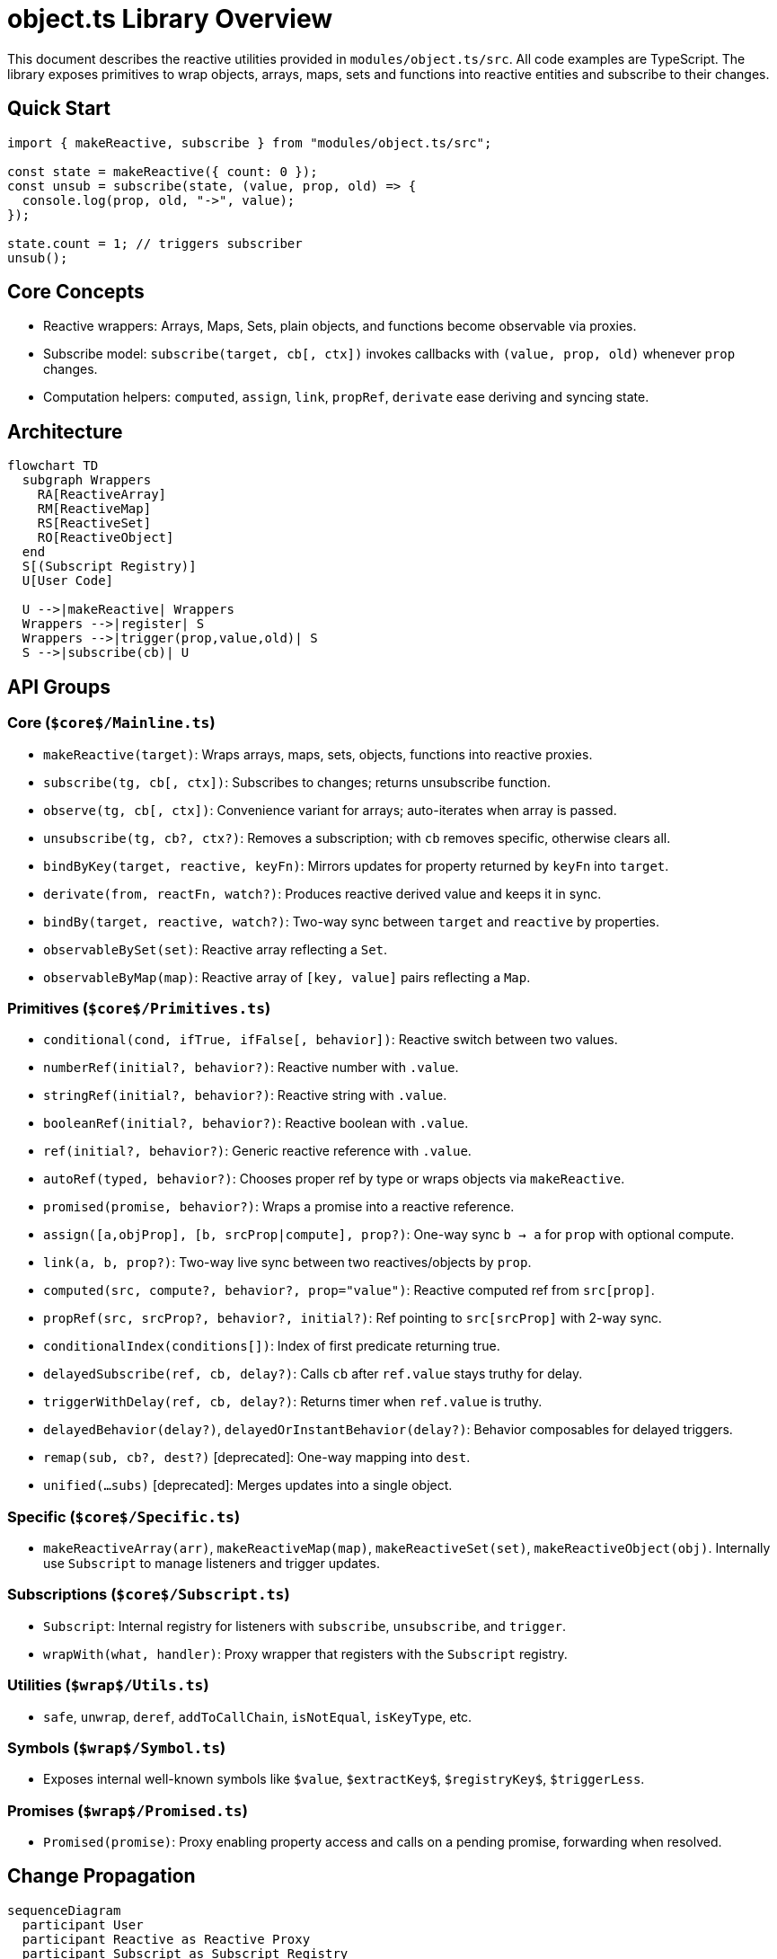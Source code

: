 = object.ts Library Overview

This document describes the reactive utilities provided in `modules/object.ts/src`. All code examples are TypeScript. The library exposes primitives to wrap objects, arrays, maps, sets and functions into reactive entities and subscribe to their changes.

== Quick Start

```ts
import { makeReactive, subscribe } from "modules/object.ts/src";

const state = makeReactive({ count: 0 });
const unsub = subscribe(state, (value, prop, old) => {
  console.log(prop, old, "->", value);
});

state.count = 1; // triggers subscriber
unsub();
```

== Core Concepts

- Reactive wrappers: Arrays, Maps, Sets, plain objects, and functions become observable via proxies.
- Subscribe model: `subscribe(target, cb[, ctx])` invokes callbacks with `(value, prop, old)` whenever `prop` changes.
- Computation helpers: `computed`, `assign`, `link`, `propRef`, `derivate` ease deriving and syncing state.

== Architecture

```mermaid
flowchart TD
  subgraph Wrappers
    RA[ReactiveArray]
    RM[ReactiveMap]
    RS[ReactiveSet]
    RO[ReactiveObject]
  end
  S[(Subscript Registry)]
  U[User Code]

  U -->|makeReactive| Wrappers
  Wrappers -->|register| S
  Wrappers -->|trigger(prop,value,old)| S
  S -->|subscribe(cb)| U
```

== API Groups

=== Core (`$core$/Mainline.ts`)
- `makeReactive(target)`: Wraps arrays, maps, sets, objects, functions into reactive proxies.
- `subscribe(tg, cb[, ctx])`: Subscribes to changes; returns unsubscribe function.
- `observe(tg, cb[, ctx])`: Convenience variant for arrays; auto-iterates when array is passed.
- `unsubscribe(tg, cb?, ctx?)`: Removes a subscription; with `cb` removes specific, otherwise clears all.
- `bindByKey(target, reactive, keyFn)`: Mirrors updates for property returned by `keyFn` into `target`.
- `derivate(from, reactFn, watch?)`: Produces reactive derived value and keeps it in sync.
- `bindBy(target, reactive, watch?)`: Two-way sync between `target` and `reactive` by properties.
- `observableBySet(set)`: Reactive array reflecting a `Set`.
- `observableByMap(map)`: Reactive array of `[key, value]` pairs reflecting a `Map`.

=== Primitives (`$core$/Primitives.ts`)
- `conditional(cond, ifTrue, ifFalse[, behavior])`: Reactive switch between two values.
- `numberRef(initial?, behavior?)`: Reactive number with `.value`.
- `stringRef(initial?, behavior?)`: Reactive string with `.value`.
- `booleanRef(initial?, behavior?)`: Reactive boolean with `.value`.
- `ref(initial?, behavior?)`: Generic reactive reference with `.value`.
- `autoRef(typed, behavior?)`: Chooses proper ref by type or wraps objects via `makeReactive`.
- `promised(promise, behavior?)`: Wraps a promise into a reactive reference.
- `assign([a,objProp], [b, srcProp|compute], prop?)`: One-way sync `b → a` for `prop` with optional compute.
- `link(a, b, prop?)`: Two-way live sync between two reactives/objects by `prop`.
- `computed(src, compute?, behavior?, prop="value")`: Reactive computed ref from `src[prop]`.
- `propRef(src, srcProp?, behavior?, initial?)`: Ref pointing to `src[srcProp]` with 2-way sync.
- `conditionalIndex(conditions[])`: Index of first predicate returning true.
- `delayedSubscribe(ref, cb, delay?)`: Calls `cb` after `ref.value` stays truthy for delay.
- `triggerWithDelay(ref, cb, delay?)`: Returns timer when `ref.value` is truthy.
- `delayedBehavior(delay?)`, `delayedOrInstantBehavior(delay?)`: Behavior composables for delayed triggers.
- `remap(sub, cb?, dest?)` [deprecated]: One-way mapping into `dest`.
- `unified(...subs)` [deprecated]: Merges updates into a single object.

=== Specific (`$core$/Specific.ts`)
- `makeReactiveArray(arr)`, `makeReactiveMap(map)`, `makeReactiveSet(set)`, `makeReactiveObject(obj)`.
  Internally use `Subscript` to manage listeners and trigger updates.

=== Subscriptions (`$core$/Subscript.ts`)
- `Subscript`: Internal registry for listeners with `subscribe`, `unsubscribe`, and `trigger`.
- `wrapWith(what, handler)`: Proxy wrapper that registers with the `Subscript` registry.

=== Utilities (`$wrap$/Utils.ts`)
- `safe`, `unwrap`, `deref`, `addToCallChain`, `isNotEqual`, `isKeyType`, etc.

=== Symbols (`$wrap$/Symbol.ts`)
- Exposes internal well-known symbols like `$value`, `$extractKey$`, `$registryKey$`, `$triggerLess`.

=== Promises (`$wrap$/Promised.ts`)
- `Promised(promise)`: Proxy enabling property access and calls on a pending promise, forwarding when resolved.

== Change Propagation

```mermaid
sequenceDiagram
  participant User
  participant Reactive as Reactive Proxy
  participant Subscript as Subscript Registry
  participant Listener as Subscriber

  User->>Reactive: obj.prop = newValue
  Reactive->>Subscript: trigger(prop, newValue, oldValue)
  Subscript-->>Listener: cb(newValue, prop, oldValue)
```

== Notes

- Promises and `WeakRef` are not re-wrapped by `makeReactive` and pass through.
- Use `Symbol.dispose` on reactive objects/arrays/maps/sets to detach subscriptions.



